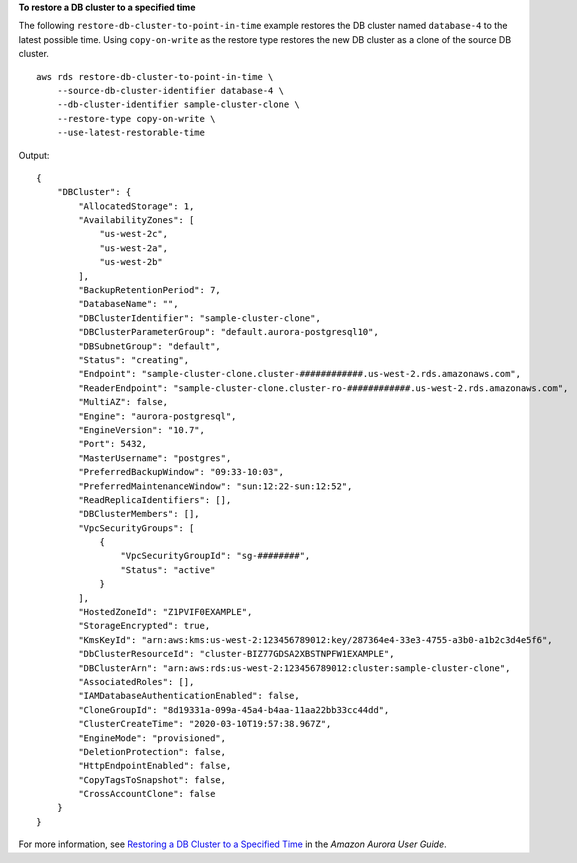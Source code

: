 **To restore a DB cluster to a specified time**

The following ``restore-db-cluster-to-point-in-time`` example restores the DB cluster named ``database-4`` to the latest possible time. Using ``copy-on-write`` as the restore type restores the new DB cluster as a clone of the source DB cluster. ::

    aws rds restore-db-cluster-to-point-in-time \
        --source-db-cluster-identifier database-4 \
        --db-cluster-identifier sample-cluster-clone \
        --restore-type copy-on-write \
        --use-latest-restorable-time



Output::

    {
        "DBCluster": {
            "AllocatedStorage": 1,
            "AvailabilityZones": [
                "us-west-2c",
                "us-west-2a",
                "us-west-2b"
            ],
            "BackupRetentionPeriod": 7,
            "DatabaseName": "",
            "DBClusterIdentifier": "sample-cluster-clone",
            "DBClusterParameterGroup": "default.aurora-postgresql10",
            "DBSubnetGroup": "default",
            "Status": "creating",
            "Endpoint": "sample-cluster-clone.cluster-############.us-west-2.rds.amazonaws.com",
            "ReaderEndpoint": "sample-cluster-clone.cluster-ro-############.us-west-2.rds.amazonaws.com",
            "MultiAZ": false,
            "Engine": "aurora-postgresql",
            "EngineVersion": "10.7",
            "Port": 5432,
            "MasterUsername": "postgres",
            "PreferredBackupWindow": "09:33-10:03",
            "PreferredMaintenanceWindow": "sun:12:22-sun:12:52",
            "ReadReplicaIdentifiers": [],
            "DBClusterMembers": [],
            "VpcSecurityGroups": [
                {
                    "VpcSecurityGroupId": "sg-########",
                    "Status": "active"
                }
            ],
            "HostedZoneId": "Z1PVIF0EXAMPLE",
            "StorageEncrypted": true,
            "KmsKeyId": "arn:aws:kms:us-west-2:123456789012:key/287364e4-33e3-4755-a3b0-a1b2c3d4e5f6",
            "DbClusterResourceId": "cluster-BIZ77GDSA2XBSTNPFW1EXAMPLE",
            "DBClusterArn": "arn:aws:rds:us-west-2:123456789012:cluster:sample-cluster-clone",
            "AssociatedRoles": [],
            "IAMDatabaseAuthenticationEnabled": false,
            "CloneGroupId": "8d19331a-099a-45a4-b4aa-11aa22bb33cc44dd",
            "ClusterCreateTime": "2020-03-10T19:57:38.967Z",
            "EngineMode": "provisioned",
            "DeletionProtection": false,
            "HttpEndpointEnabled": false,
            "CopyTagsToSnapshot": false,
            "CrossAccountClone": false
        }
    }

For more information, see `Restoring a DB Cluster to a Specified Time <https://docs.aws.amazon.com/AmazonRDS/latest/AuroraUserGuide/USER_PIT.html>`__ in the *Amazon Aurora User Guide*.
